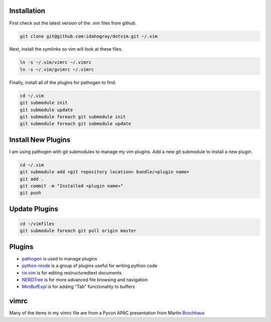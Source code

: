 Installation
============

First check out the latest version of the .vim files from github.

.. code-block:: bash

   git clone git@github.com:idahogray/dotvim.git ~/.vim

Next, install the symlinks so vim will look at these files.

.. code-block:: bash

   ln -s ~/.vim/vimrc ~/.vimrc
   ln -s ~/.vim/gvimrc ~/.vimrc

Finally, install all of the plugins for pathogen to find.

.. code-block:: bash

   cd ~/.vim
   git submodule init
   git submodule update
   git submodule foreach git submodule init
   git submodule foreach git submodule update

Install New Plugins
===================
        
I am using pathogen with git submodules to manage my vim plugins.
Add a new git submodule to install a new plugin.

.. code-block:: bash

   cd ~/.vim
   git submodule add <git repository location> bundle/<plugin name>
   git add .
   git commit -m "Installed <plugin name>"
   git push

Update Plugins
==============

.. code-block:: bash

   cd ~/vimfiles
   git submodule foreach git pull origin master
        
Plugins
=======

* pathogen_ is used to manage plugins
* python-mode_ is a group of plugins useful for writing python code
* riv.vim_ is for editing restructuredtext documents
* NERDTree_ is for more advanced file browsing and navigation
* MiniBufExpl_ is for adding "Tab" functionality to buffers


.. _pathogen: https://github.com/tpope/vim-pathogen

.. _python-mode: https://github.com/klen/python-mode

.. _riv.vim: https://github.com/Rykka/riv.vim

.. _NERDTree: https://github.com/scrooloose/nerdtree

.. _MiniBufExpl: https://github.com/fholgado/minibufexpl.vim


vimrc
=====

Many of the items in my vimrc file are from a Pycon APAC presentation
from Martin Brochhaus_

.. _Brochhaus: http://www.youtube.com/watch?v=YhqsjUUHj6g

